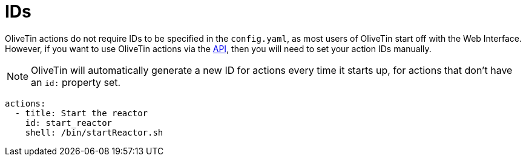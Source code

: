 [#action-ids]
= IDs

OliveTin actions do not require IDs to be specified in the `config.yaml`, as most users of OliveTin start off with the Web Interface. However, if you want to use OliveTin actions via the xref:api/intro.adoc[API], then you will need to set your action IDs manually.

NOTE: OliveTin will automatically generate a new ID for actions every time it starts up, for actions that don't have an `id:` property set.

[source,yaml]
----
actions:
  - title: Start the reactor
    id: start_reactor
    shell: /bin/startReactor.sh
----


